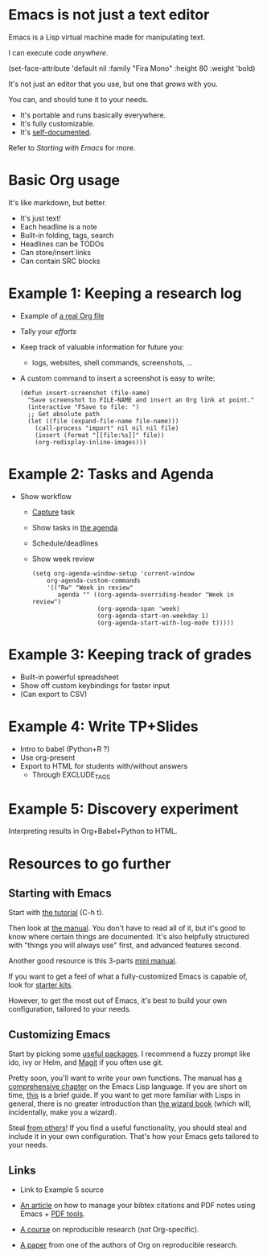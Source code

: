 * Emacs is not just a text editor
Emacs is a Lisp virtual machine made for manipulating text.

I can execute code /anywhere/.

(set-face-attribute 'default nil :family "Fira Mono" :height 80 :weight 'bold)

It's not just an editor that you use, but one that /grows/ with you.

You can, and should tune it to your needs.

- It's portable and runs basically everywhere.
- It's fully customizable.
- It's [[info:Emacs][self-documented]].

Refer to [[*Starting with Emacs][Starting with Emacs]] for more.

* Basic Org usage
It's like markdown, but better.

- It's just text!
- Each headline is a note
- Built-in folding, tags, search
- Headlines can be TODOs
- Can store/insert links
- Can contain SRC blocks

* Example 1: Keeping a research log
- Example of [[https://github.com/fmdkdd/asobiba/blob/master/timeline.org][a real Org file]]
- Tally your /efforts/
- Keep track of valuable information for future you:
  - logs, websites, shell commands, screenshots, ...

- A custom command to insert a screenshot is easy to write:

  #+BEGIN_SRC elisp
  (defun insert-screenshot (file-name)
    "Save screenshot to FILE-NAME and insert an Org link at point."
    (interactive "FSave to file: ")
    ;; Get absolute path
    (let ((file (expand-file-name file-name)))
      (call-process "import" nil nil nil file)
      (insert (format "[[file:%s]]" file))
      (org-redisplay-inline-images)))
  #+END_SRC

* Example 2: Tasks and Agenda
- Show workflow
  - [[elisp:org-capture][Capture]] task
  - Show tasks in [[elisp:org-agenda][the agenda]]
  - Schedule/deadlines
  - Show week review

    #+BEGIN_SRC elisp
    (setq org-agenda-window-setup 'current-window
        org-agenda-custom-commands
        '(("Rw" "Week in review"
           agenda "" ((org-agenda-overriding-header "Week in review")
                      (org-agenda-span 'week)
                      (org-agenda-start-on-weekday 1)
                      (org-agenda-start-with-log-mode t)))))
    #+END_SRC

* Example 3: Keeping track of grades
- Built-in powerful spreadsheet
- Show off custom keybindings for faster input
- (Can export to CSV)

* Example 4: Write TP+Slides
- Intro to babel (Python+R ?)
- Use org-present
- Export to HTML for students with/without answers
  - Through EXCLUDE_TAGS

* Example 5: Discovery experiment
Interpreting results in Org+Babel+Python to HTML.


* Resources to go further
** Starting with Emacs
Start with [[elisp:help-with-tutorial][the tutorial]] (C-h t).

Then look at [[info:Emacs][the manual]].  You don't have to read all of it, but it's good to
know where certain things are documented.  It's also helpfully structured with
"things you will always use" first, and advanced features second.

Another good resource is this 3-parts [[https://tuhdo.github.io/emacs-tutor.html][mini manual]].

If you want to get a feel of what a fully-customized Emacs is capable of, look
for [[https://github.com/emacs-tw/awesome-emacs#starter-kit][starter kits]].

However, to get the most out of Emacs, it's best to build your own
configuration, tailored to your needs.

** Customizing Emacs
Start by picking some [[https://github.com/emacs-tw/awesome-emacs][useful packages]].  I recommend a fuzzy prompt like ido, ivy
or Helm, and [[https://magit.vc/][Magit]] if you often use git.

Pretty soon, you'll want to write your own functions.  The manual has [[info:ELisp][a
comprehensive chapter]] on the Emacs Lisp language.  If you are short on time,
[[https://github.com/chrisdone/elisp-guide][this]] is a brief guide.  If you want to get more familiar with Lisps in general,
there is no greater introduction than [[https://mitpress.mit.edu/sites/default/files/sicp/index.html][the wizard book]] (which will, incidentally,
make you a wizard).

Steal [[https://github.com/emacs-tw/awesome-emacs#noteworthy-configurations][from others]]!  If you find a useful functionality, you should steal and
include it in your own configuration.  That's how your Emacs gets tailored to
your needs.

** Links
- Link to Example 5 source

- [[https://codearsonist.com/reading-for-programmers][An article]] on how to manage your bibtex citations and PDF notes using Emacs +
  [[https://github.com/politza/pdf-tools][PDF tools]].
- [[https://github.com/alegrand/SMPE][A course]] on reproducible research (not Org-specific).
- [[https://www.jstatsoft.org/article/view/v046i03][A paper]] from one of the authors of Org on reproducible research.
